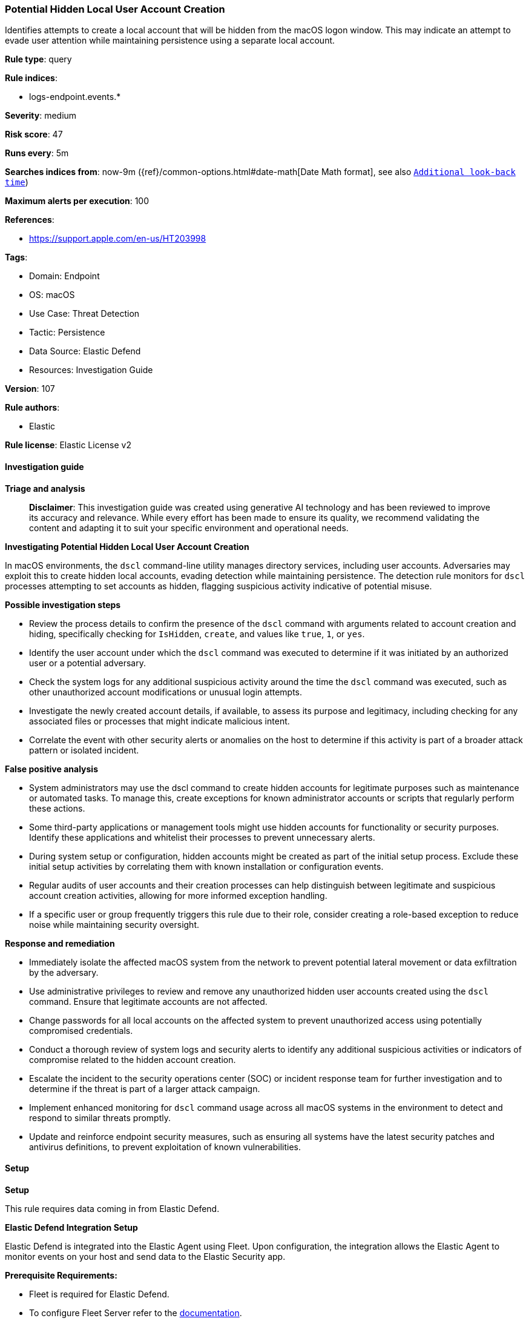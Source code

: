 [[prebuilt-rule-8-17-4-potential-hidden-local-user-account-creation]]
=== Potential Hidden Local User Account Creation

Identifies attempts to create a local account that will be hidden from the macOS logon window. This may indicate an attempt to evade user attention while maintaining persistence using a separate local account.

*Rule type*: query

*Rule indices*: 

* logs-endpoint.events.*

*Severity*: medium

*Risk score*: 47

*Runs every*: 5m

*Searches indices from*: now-9m ({ref}/common-options.html#date-math[Date Math format], see also <<rule-schedule, `Additional look-back time`>>)

*Maximum alerts per execution*: 100

*References*: 

* https://support.apple.com/en-us/HT203998

*Tags*: 

* Domain: Endpoint
* OS: macOS
* Use Case: Threat Detection
* Tactic: Persistence
* Data Source: Elastic Defend
* Resources: Investigation Guide

*Version*: 107

*Rule authors*: 

* Elastic

*Rule license*: Elastic License v2


==== Investigation guide



*Triage and analysis*


> **Disclaimer**:
> This investigation guide was created using generative AI technology and has been reviewed to improve its accuracy and relevance. While every effort has been made to ensure its quality, we recommend validating the content and adapting it to suit your specific environment and operational needs.


*Investigating Potential Hidden Local User Account Creation*


In macOS environments, the `dscl` command-line utility manages directory services, including user accounts. Adversaries may exploit this to create hidden local accounts, evading detection while maintaining persistence. The detection rule monitors for `dscl` processes attempting to set accounts as hidden, flagging suspicious activity indicative of potential misuse.


*Possible investigation steps*


- Review the process details to confirm the presence of the `dscl` command with arguments related to account creation and hiding, specifically checking for `IsHidden`, `create`, and values like `true`, `1`, or `yes`.
- Identify the user account under which the `dscl` command was executed to determine if it was initiated by an authorized user or a potential adversary.
- Check the system logs for any additional suspicious activity around the time the `dscl` command was executed, such as other unauthorized account modifications or unusual login attempts.
- Investigate the newly created account details, if available, to assess its purpose and legitimacy, including checking for any associated files or processes that might indicate malicious intent.
- Correlate the event with other security alerts or anomalies on the host to determine if this activity is part of a broader attack pattern or isolated incident.


*False positive analysis*


- System administrators may use the dscl command to create hidden accounts for legitimate purposes such as maintenance or automated tasks. To manage this, create exceptions for known administrator accounts or scripts that regularly perform these actions.
- Some third-party applications or management tools might use hidden accounts for functionality or security purposes. Identify these applications and whitelist their processes to prevent unnecessary alerts.
- During system setup or configuration, hidden accounts might be created as part of the initial setup process. Exclude these initial setup activities by correlating them with known installation or configuration events.
- Regular audits of user accounts and their creation processes can help distinguish between legitimate and suspicious account creation activities, allowing for more informed exception handling.
- If a specific user or group frequently triggers this rule due to their role, consider creating a role-based exception to reduce noise while maintaining security oversight.


*Response and remediation*


- Immediately isolate the affected macOS system from the network to prevent potential lateral movement or data exfiltration by the adversary.
- Use administrative privileges to review and remove any unauthorized hidden user accounts created using the `dscl` command. Ensure that legitimate accounts are not affected.
- Change passwords for all local accounts on the affected system to prevent unauthorized access using potentially compromised credentials.
- Conduct a thorough review of system logs and security alerts to identify any additional suspicious activities or indicators of compromise related to the hidden account creation.
- Escalate the incident to the security operations center (SOC) or incident response team for further investigation and to determine if the threat is part of a larger attack campaign.
- Implement enhanced monitoring for `dscl` command usage across all macOS systems in the environment to detect and respond to similar threats promptly.
- Update and reinforce endpoint security measures, such as ensuring all systems have the latest security patches and antivirus definitions, to prevent exploitation of known vulnerabilities.

==== Setup



*Setup*


This rule requires data coming in from Elastic Defend.


*Elastic Defend Integration Setup*

Elastic Defend is integrated into the Elastic Agent using Fleet. Upon configuration, the integration allows the Elastic Agent to monitor events on your host and send data to the Elastic Security app.


*Prerequisite Requirements:*

- Fleet is required for Elastic Defend.
- To configure Fleet Server refer to the https://www.elastic.co/guide/en/fleet/current/fleet-server.html[documentation].


*The following steps should be executed in order to add the Elastic Defend integration on a macOS System:*

- Go to the Kibana home page and click "Add integrations".
- In the query bar, search for "Elastic Defend" and select the integration to see more details about it.
- Click "Add Elastic Defend".
- Configure the integration name and optionally add a description.
- Select the type of environment you want to protect, for MacOS it is recommended to select "Traditional Endpoints".
- Select a configuration preset. Each preset comes with different default settings for Elastic Agent, you can further customize these later by configuring the Elastic Defend integration policy. https://www.elastic.co/guide/en/security/current/configure-endpoint-integration-policy.html[Helper guide].
- We suggest selecting "Complete EDR (Endpoint Detection and Response)" as a configuration setting, that provides "All events; all preventions"
- Enter a name for the agent policy in "New agent policy name". If other agent policies already exist, you can click the "Existing hosts" tab and select an existing policy instead.
For more details on Elastic Agent configuration settings, refer to the https://www.elastic.co/guide/en/fleet/current/agent-policy.html[helper guide].
- Click "Save and Continue".
- To complete the integration, select "Add Elastic Agent to your hosts" and continue to the next section to install the Elastic Agent on your hosts.
For more details on Elastic Defend refer to the https://www.elastic.co/guide/en/security/current/install-endpoint.html[helper guide].


==== Rule query


[source, js]
----------------------------------
event.category:process and host.os.type:macos and event.type:(start or process_started) and
 process.name:dscl and process.args:(IsHidden and create and (true or 1 or yes))

----------------------------------

*Framework*: MITRE ATT&CK^TM^

* Tactic:
** Name: Persistence
** ID: TA0003
** Reference URL: https://attack.mitre.org/tactics/TA0003/
* Technique:
** Name: Valid Accounts
** ID: T1078
** Reference URL: https://attack.mitre.org/techniques/T1078/
* Sub-technique:
** Name: Local Accounts
** ID: T1078.003
** Reference URL: https://attack.mitre.org/techniques/T1078/003/
